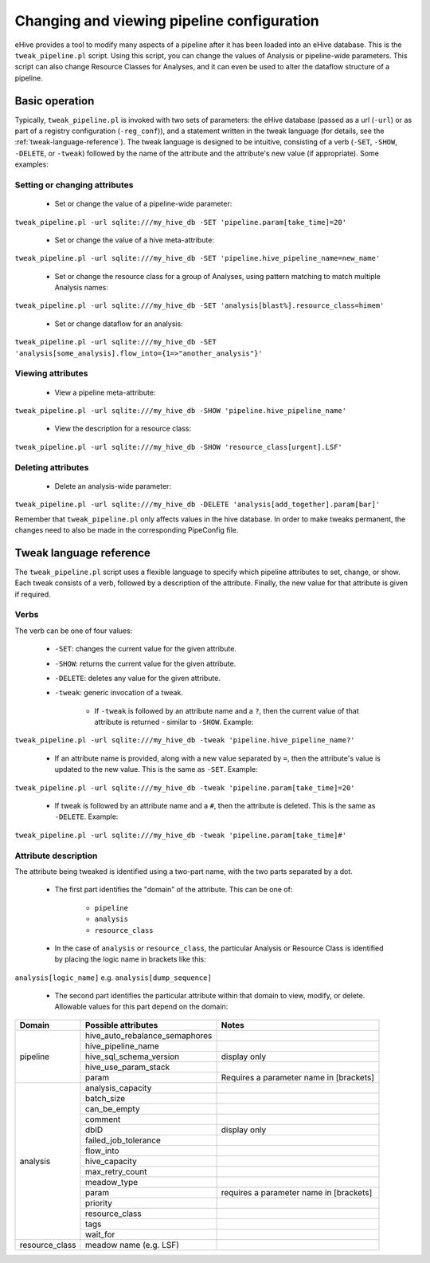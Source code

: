 .. _tweak-pipeline-script:

Changing and viewing pipeline configuration
+++++++++++++++++++++++++++++++++++++++++++

eHive provides a tool to modify many aspects of a pipeline after it has been loaded into an eHive database. This is the ``tweak_pipeline.pl`` script. Using this script, you can change the values of Analysis or pipeline-wide parameters. This script can also change Resource Classes for Analyses, and it can even be used to alter the dataflow structure of a pipeline.

Basic operation
===============

Typically, ``tweak_pipeline.pl`` is invoked with two sets of parameters: the eHive database (passed as a url (``-url``) or as part of a registry configuration (``-reg_conf``)), and a statement written in the tweak language (for details, see the :ref:`tweak-language-reference`). The tweak language is designed to be intuitive, consisting of a verb (``-SET``, ``-SHOW``, ``-DELETE``, or ``-tweak``) followed by the name of the attribute and the attribute's new value (if appropriate). Some examples:

Setting or changing attributes
------------------------------

    - Set or change the value of a pipeline-wide parameter:

``tweak_pipeline.pl -url sqlite:///my_hive_db -SET 'pipeline.param[take_time]=20'``

    - Set or change the value of a hive meta-attribute:

``tweak_pipeline.pl -url sqlite:///my_hive_db -SET 'pipeline.hive_pipeline_name=new_name'``

    - Set or change the resource class for a group of Analyses, using pattern matching to match multiple Analysis names:

``tweak_pipeline.pl -url sqlite:///my_hive_db -SET 'analysis[blast%].resource_class=himem'``

    - Set or change dataflow for an analysis:

``tweak_pipeline.pl -url sqlite:///my_hive_db -SET 'analysis[some_analysis].flow_into={1=>"another_analysis"}'``

Viewing attributes
------------------

    - View a pipeline meta-attribute:

``tweak_pipeline.pl -url sqlite:///my_hive_db -SHOW 'pipeline.hive_pipeline_name'``

    - View the description for a resource class:

``tweak_pipeline.pl -url sqlite:///my_hive_db -SHOW 'resource_class[urgent].LSF'``

Deleting attributes
-------------------

    - Delete an analysis-wide parameter:

``tweak_pipeline.pl -url sqlite:///my_hive_db -DELETE 'analysis[add_together].param[bar]'``

Remember that ``tweak_pipeline.pl`` only affects values in the hive database. In order to make tweaks permanent, the changes need to also be made in the corresponding PipeConfig file.

.. _tweak-language-reference:

Tweak language reference
========================

The ``tweak_pipeline.pl`` script uses a flexible language to specify which pipeline attributes to set, change, or show. Each tweak consists of a verb, followed by a description of the attribute. Finally, the new value for that attribute is given if required.

Verbs
-----

The verb can be one of four values:

    - ``-SET``: changes the current value for the given attribute.

    - ``-SHOW``: returns the current value for the given attribute.

    - ``-DELETE``: deletes any value for the given attribute.

    - ``-tweak``: generic invocation of a tweak.

        - If ``-tweak`` is followed by an attribute name and a ``?``, then the current value of that attribute is returned - similar to ``-SHOW``. Example:

``tweak_pipeline.pl -url sqlite:///my_hive_db -tweak 'pipeline.hive_pipeline_name?'``

        - If an attribute name is provided, along with a new value separated by ``=``, then the attribute's value is updated to the new value. This is the same as ``-SET``. Example:

``tweak_pipeline.pl -url sqlite:///my_hive_db -tweak 'pipeline.param[take_time]=20'``

        - If tweak is followed by an attribute name and a ``#``, then the attribute is deleted. This is the same as ``-DELETE``. Example:

``tweak_pipeline.pl -url sqlite:///my_hive_db -tweak 'pipeline.param[take_time]#'``

Attribute description
---------------------

The attribute being tweaked is identified using a two-part name, with the two parts separated by a dot.

    - The first part identifies the "domain" of the attribute. This can be one of:

        - ``pipeline``

        - ``analysis``

        - ``resource_class``

    - In the case of ``analysis`` or ``resource_class``, the particular Analysis or Resource Class is identified by placing the logic name in brackets like this:

``analysis[logic_name]`` e.g. ``analysis[dump_sequence]``

    - The second part identifies the particular attribute within that domain to view, modify, or delete. Allowable values for this part depend on the domain:

+----------------+--------------------------------+-----------------------------------------+
| Domain         |       Possible attributes      | Notes                                   |
+================+================================+=========================================+
| pipeline       | hive_auto_rebalance_semaphores |                                         |
+                +--------------------------------+-----------------------------------------+
|                | hive_pipeline_name             |                                         |
+                +--------------------------------+-----------------------------------------+
|                | hive_sql_schema_version        | display only                            |
+                +--------------------------------+-----------------------------------------+
|                | hive_use_param_stack           |                                         |
+                +--------------------------------+-----------------------------------------+
|                | param                          | Requires a parameter name in [brackets] |
+----------------+--------------------------------+-----------------------------------------+
| analysis       | analysis_capacity              |                                         |
+                +--------------------------------+-----------------------------------------+
|                | batch_size                     |                                         |
+                +--------------------------------+-----------------------------------------+
|                | can_be_empty                   |                                         |
+                +--------------------------------+-----------------------------------------+
|                | comment                        |                                         |
+                +--------------------------------+-----------------------------------------+
|                | dbID                           | display only                            |
+                +--------------------------------+-----------------------------------------+
|                | failed_job_tolerance           |                                         |
+                +--------------------------------+-----------------------------------------+
|                | flow_into                      |                                         |
+                +--------------------------------+-----------------------------------------+
|                | hive_capacity                  |                                         |
+                +--------------------------------+-----------------------------------------+
|                | max_retry_count                |                                         |
+                +--------------------------------+-----------------------------------------+
|                | meadow_type                    |                                         |
+                +--------------------------------+-----------------------------------------+
|                | param                          | requires a parameter name in [brackets] |
+                +--------------------------------+-----------------------------------------+
|                | priority                       |                                         |
+                +--------------------------------+-----------------------------------------+
|                | resource_class                 |                                         |
+                +--------------------------------+-----------------------------------------+
|                | tags                           |                                         |
+                +--------------------------------+-----------------------------------------+
|                | wait_for                       |                                         |
+----------------+--------------------------------+-----------------------------------------+
| resource_class | meadow name (e.g. LSF)         |                                         |
+----------------+--------------------------------+-----------------------------------------+


